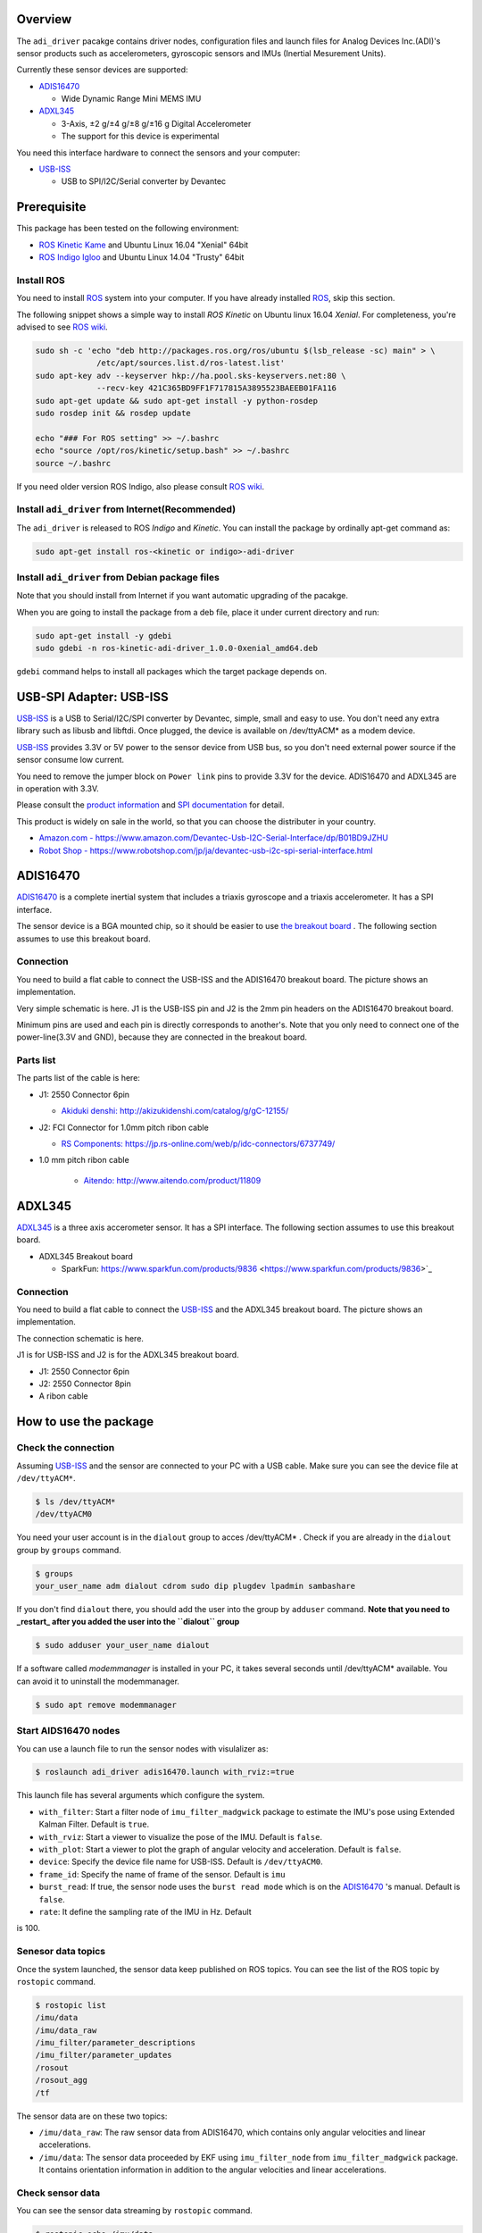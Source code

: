 ==========
 Overview
==========

The ``adi_driver`` pacakge contains driver nodes, configuration files
and launch files for Analog Devices Inc.(ADI)'s sensor products such
as accelerometers, gyroscopic sensors and IMUs (Inertial Mesurement
Units).

Currently these sensor devices are supported:

- `ADIS16470`_

  - Wide Dynamic Range Mini MEMS IMU

- `ADXL345`_

  - 3-Axis, ±2 g/±4 g/±8 g/±16 g Digital Accelerometer
  - The support for this device is experimental

You need this interface hardware to connect the sensors and your computer:
    
- `USB-ISS`_

  - USB to SPI/I2C/Serial converter by Devantec

==============
 Prerequisite
==============

This package has been tested on the following environment:

- `ROS Kinetic Kame <http://wiki.ros.org/kinetic>`_ and Ubuntu Linux 16.04 "Xenial" 64bit
- `ROS Indigo Igloo <http://wiki.ros.org/indigo>`_ and Ubuntu Linux 14.04 "Trusty" 64bit

Install ROS
===========

You need to install `ROS`_ system into your computer. If you have
already installed `ROS`_, skip this section.

The following snippet shows a simple way to install `ROS Kinetic` on
Ubuntu linux 16.04 `Xenial`. For completeness, you're advised to see
`ROS wiki <http://wiki.ros.org/kinetic/Installation/Ubuntu>`_. 

.. code-block:: bash

   sudo sh -c 'echo "deb http://packages.ros.org/ros/ubuntu $(lsb_release -sc) main" > \
                /etc/apt/sources.list.d/ros-latest.list'
   sudo apt-key adv --keyserver hkp://ha.pool.sks-keyservers.net:80 \
                --recv-key 421C365BD9FF1F717815A3895523BAEEB01FA116
   sudo apt-get update && sudo apt-get install -y python-rosdep
   sudo rosdep init && rosdep update

   echo "### For ROS setting" >> ~/.bashrc
   echo "source /opt/ros/kinetic/setup.bash" >> ~/.bashrc
   source ~/.bashrc

If you need older version ROS Indigo, also please consult `ROS wiki
<http://wiki.ros.org/indigo/Installation/Ubuntu>`_.

Install ``adi_driver`` from Internet(Recommended)
=================================================

The ``adi_driver`` is released to ROS `Indigo` and `Kinetic`. You can
install the package by ordinally apt-get command as:

.. code-block:: bash

   sudo apt-get install ros-<kinetic or indigo>-adi-driver

Install ``adi_driver`` from Debian package files
================================================

Note that you should install from Internet if you want automatic
upgrading of the pacakge.

When you are going to install the package from a deb file, place it
under current directory and run:

.. code-block:: bash

   sudo apt-get install -y gdebi
   sudo gdebi -n ros-kinetic-adi-driver_1.0.0-0xenial_amd64.deb

``gdebi`` command helps to install all packages which the target
package depends on. 

==========================
 USB-SPI Adapter: USB-ISS
==========================
		
.. image:: USB-ISS.jpg
   :align: center
   :width: 60%
        
`USB-ISS`_ is a USB to Serial/I2C/SPI converter by Devantec, simple,
small and easy to use.  You don't need any extra library such as
libusb and libftdi. Once plugged, the device is available on
/dev/ttyACM* as a modem device.

`USB-ISS`_ provides 3.3V or 5V power to the sensor device from USB
bus, so you don't need external power source if the sensor consume low
current.

You need to remove the jumper block on ``Power link`` pins to provide
3.3V for the device. ADIS16470 and ADXL345 are in operation with 3.3V.

Please consult the `product information
<https://www.robot-electronics.co.uk/htm/usb_iss_tech.htm>`_ and `SPI
documentation
<https://www.robot-electronics.co.uk/htm/usb_iss_spi_tech.htm>`_ for
detail.

This product is widely on sale in the world, so that you can choose
the distributer in your country.

- `Amazon.com - https://www.amazon.com/Devantec-Usb-I2C-Serial-Interface/dp/B01BD9JZHU <https://www.amazon.com/Devantec-Usb-I2C-Serial-Interface/dp/B01BD9JZHU>`_
- `Robot Shop - https://www.robotshop.com/jp/ja/devantec-usb-i2c-spi-serial-interface.html <https://www.robotshop.com/jp/ja/devantec-usb-i2c-spi-serial-interface.html>`_

===========
 ADIS16470
===========

`ADIS16470`_ is a complete inertial system that includes a triaxis
gyroscope and a triaxis accelerometer. It has a SPI interface.

.. image:: ADIS16470_Breakout.jpg
   :width: 60%
   :align: center
	
The sensor device is a BGA mounted chip, so it should be easier to use
`the breakout board
<http://www.analog.com/en/design-center/evaluation-hardware-and-software/evaluation-boards-kits/EVAL-ADIS16470.html>`_
. The following section assumes to use this breakout board.

Connection
==========

.. image:: ADIS16470_Connection.jpg
   :align: center
   :width: 60%

You need to build a flat cable to connect the USB-ISS and the
ADIS16470 breakout board. The picture shows an implementation.

Very simple schematic is here. J1 is the USB-ISS pin and J2 is the 2mm
pin headers on the ADIS16470 breakout board.

.. image:: ADIS16470_Cable.png
   :align: center
   :width: 60%

Minimum pins are used and each pin is directly corresponds to
another's. Note that you only need to connect one of the
power-line(3.3V and GND), because they are connected in the breakout
board.

Parts list
==========

The parts list of the cable is here:

- J1: 2550 Connector 6pin
  
  - `Akiduki denshi: http://akizukidenshi.com/catalog/g/gC-12155/ <http://akizukidenshi.com/catalog/g/gC-12155/>`_
  
- J2: FCI Connector for 1.0mm pitch ribon cable

  - `RS Components: https://jp.rs-online.com/web/p/idc-connectors/6737749/ <https://jp.rs-online.com/web/p/idc-connectors/6737749/>`_ 

- 1.0 mm pitch ribon cable

    - `Aitendo: http://www.aitendo.com/product/11809 <http://www.aitendo.com/product/11809>`_

=========
 ADXL345
=========

`ADXL345`_ is a three axis accerometer sensor. It has a SPI interface.
The following section assumes to use this breakout board.

- ADXL345 Breakout board

  - SparkFun: https://www.sparkfun.com/products/9836 <https://www.sparkfun.com/products/9836>`_

.. image:: ADXL345_Breakout.jpg
   :align: center
   :width: 60%

Connection
==========

You need to build a flat cable to connect the `USB-ISS`_ and the
ADXL345 breakout board. The picture shows an implementation.

.. image:: ADXL345_Connection.jpg
   :align: center
   :width: 60%

The connection schematic is here.

.. image:: ADXL345_Cable.png
   :align: center
   :width: 60%

J1 is for USB-ISS and J2 is for the ADXL345 breakout board.

- J1: 2550 Connector 6pin
- J2: 2550 Connector 8pin
- A ribon cable

========================
 How to use the package
========================

Check the connection
====================

Assuming `USB-ISS`_ and the sensor are connected to your PC with a USB
cable. Make sure you can see the device file at ``/dev/ttyACM*``.

.. code-block:: bash

   $ ls /dev/ttyACM*
   /dev/ttyACM0

You need your user account is in the ``dialout`` group to acces
/dev/ttyACM* . Check if you are already in the ``dialout`` group by
``groups`` command.

.. code-block:: bash

   $ groups
   your_user_name adm dialout cdrom sudo dip plugdev lpadmin sambashare

If you don't find ``dialout`` there, you should add the user into the
group by ``adduser`` command.
**Note that you need to _restart_ after you added the user into the ``dialout`` group**
   
.. code-block:: bash

   $ sudo adduser your_user_name dialout

If a software called `modemmanager` is installed in your PC, it takes
several seconds until /dev/ttyACM* available. You can avoid it to
uninstall the modemmanager.

.. code-block:: bash

   $ sudo apt remove modemmanager

Start AIDS16470 nodes
=====================
                
You can use a launch file to run the sensor nodes with visulalizer as:

.. code-block:: bash

   $ roslaunch adi_driver adis16470.launch with_rviz:=true

This launch file has several arguments which configure the system.

- ``with_filter``: Start a filter node of ``imu_filter_madgwick``
  package to estimate the IMU's pose using Extended Kalman
  Filter. Default is ``true``.
- ``with_rviz``: Start a viewer to visualize the pose of the
  IMU. Default is ``false``.
- ``with_plot``: Start a viewer to plot the graph of angular velocity
  and acceleration. Default is ``false``.
- ``device``: Specify the device file name for USB-ISS. Default is
  ``/dev/ttyACM0``.
- ``frame_id``: Specify the name of frame of the sensor. Default is
  ``imu``
- ``burst_read``: If true, the sensor node uses the ``burst read
  mode`` which is on the `ADIS16470`_ 's manual. Default is ``false``.
- ``rate``: It define the sampling rate of the IMU in Hz. Default
is 100.


Senesor data topics
===================

Once the system launched, the sensor data keep published on ROS
topics. You can see the list of the ROS topic by ``rostopic`` command.
  
.. code-block:: bash

  $ rostopic list
  /imu/data
  /imu/data_raw
  /imu_filter/parameter_descriptions
  /imu_filter/parameter_updates
  /rosout
  /rosout_agg
  /tf

The sensor data are on these two topics:
  
- ``/imu/data_raw``: The raw sensor data from ADIS16470, which
  contains only angular velocities and linear accelerations.

- ``/imu/data``: The sensor data proceeded by EKF using
  ``imu_filter_node`` from ``imu_filter_madgwick`` package. It
  contains orientation information in addition to the angular
  velocities and linear accelerations.

Check sensor data
=================

You can see the sensor data streaming by ``rostopic`` command.

.. code-block:: bash

   $ rostopic echo /imu/data
   ---
   header: 
    seq: 2541
    stamp: 
      secs: 1513238708
      nsecs: 838857288
    frame_id: "imu"
   orientation: 
     x: -0.0111724457234
     y: -0.0125930607599
     z: -0.710443497794
     w: 0.703552860643
   orientation_covariance: [0.0, 0.0, 0.0, 0.0, 0.0, 0.0, 0.0, 0.0, 0.0]
   angular_velocity: 
     x: 0.00750825006126
     y: -0.0128681014395
     z: 0.000681076817177
   angular_velocity_covariance: [0.0, 0.0, 0.0, 0.0, 0.0, 0.0, 0.0, 0.0, 0.0]
   linear_acceleration: 
     x: 0.3929231987
     y: 0.00754166793823
     z: 10.0754171448
   linear_acceleration_covariance: [0.0, 0.0, 0.0, 0.0, 0.0, 0.0, 0.0, 0.0, 0.0]
   ---

Type of the sensor data
=======================

``sensor_msgs/Imu`` is the sensor message type for IMUs.
    
.. code-block:: bash

   $ rosmsg show sensor_msgs/Imu
   
   std_msgs/Header header
       uint32 seq
       time stamp
       string frame_id
   geometry_msgs/Quaternion orientation
       float64 x
       float64 y
       float64 z
       float64 w
   float64[9] orientation_covariance
   geometry_msgs/Vector3 angular_velocity
       float64 x
       float64 y
       float64 z
   float64[9] angular_velocity_covariance
   geometry_msgs/Vector3 linear_acceleration
       float64 x
       float64 y
       float64 z
       float64[9] linear_acceleration_covariance

Visulaization
=============
       
You can see the model of ADIS16470 breakout board in rviz
panel. ``launch/imu.rviz`` is the config file for rviz.

.. code-block:: bash
                
   $ roslaunch adi_driver adis16470.launch with_rviz:=true

.. image:: img_rviz.png
   :align: center
   :width: 60%

You can plot the magnitude of sensor value on graphs using
``rqt_plot``.

.. code-block:: bash

   $ roslaunch adi_driver adis16470.launch with_plot:=true
           
.. image:: img_rqt_plot.png
   :align: center
   :width: 60%

Start ADXL345 nodes
===================

You can use a launch file to run the sensor nodes with graph plot as:

.. code-block:: bash

   $ roslaunch adi_driver adxl345.launch with_plot:=true
           
.. _ROS: http://ros.org/
.. _ADIS16470: http://www.analog.com/en/products/mems/inertial-measurement-units/adis16470.html
.. _ADXL345: http://www.analog.com/en/products/mems/accelerometers/adxl345.html
.. _USB-ISS: https://www.robot-electronics.co.uk/htm/usb_iss_tech.htm

